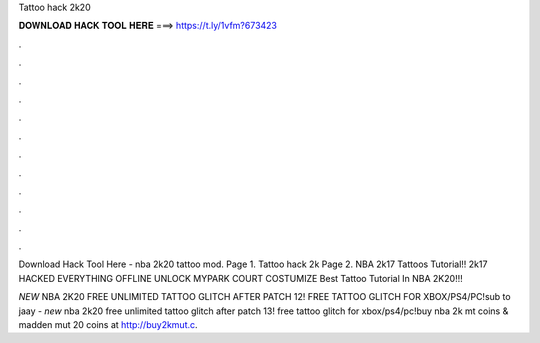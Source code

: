 Tattoo hack 2k20



𝐃𝐎𝐖𝐍𝐋𝐎𝐀𝐃 𝐇𝐀𝐂𝐊 𝐓𝐎𝐎𝐋 𝐇𝐄𝐑𝐄 ===> https://t.ly/1vfm?673423



.



.



.



.



.



.



.



.



.



.



.



.

Download Hack Tool Here -  nba 2k20 tattoo mod. Page 1. Tattoo hack 2k Page 2. NBA 2k17 Tattoos Tutorial!! 2k17 HACKED EVERYTHING OFFLINE UNLOCK MYPARK COURT COSTUMIZE Best Tattoo Tutorial In NBA 2K20!!!

*NEW* NBA 2K20 FREE UNLIMITED TATTOO GLITCH AFTER PATCH 12! FREE TATTOO GLITCH FOR XBOX/PS4/PC!sub to jaay -  *new* nba 2k20 free unlimited tattoo glitch after patch 13! free tattoo glitch for xbox/ps4/pc!buy nba 2k mt coins & madden mut 20 coins at http://buy2kmut.c.
